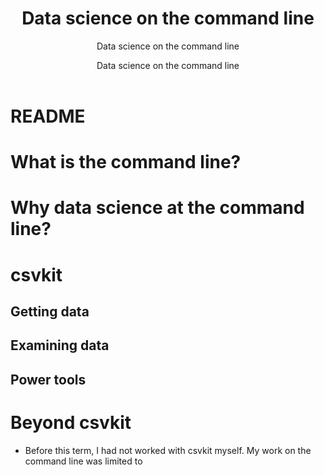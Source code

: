 #+TITLE:Data science on the command line 
#+AUTHOR:Data science on the command line 
#+SUBTITLE:Data science on the command line 
#+STARTUP:overview hideblocks
#+OPTIONS: toc:nil num:nil ^:nil
* README
* What is the command line?
* Why data science at the command line?
* csvkit  
** Getting data
** Examining data
** Power tools
* Beyond csvkit

  * Before this term, I had not worked with csvkit myself. My work on
    the command line was limited to 
